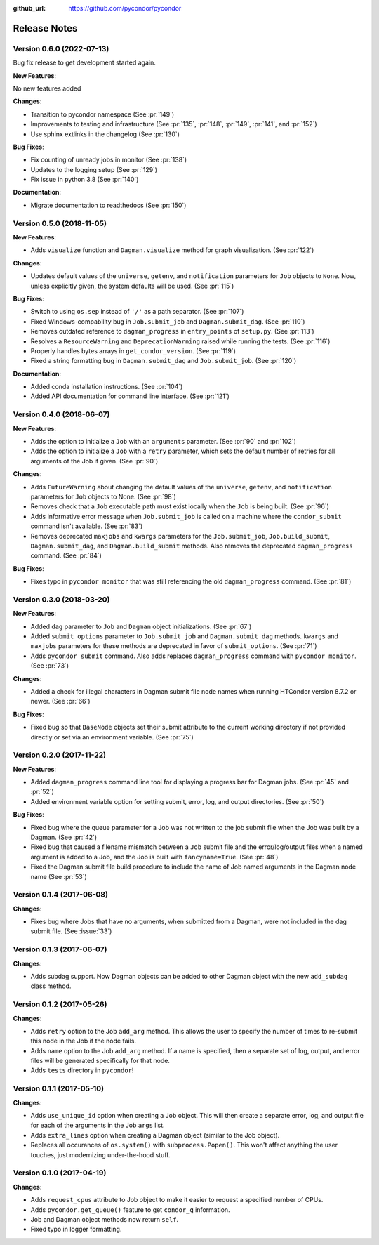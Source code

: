.. _changelog:

:github_url: https://github.com/pycondor/pycondor

*************
Release Notes
*************

Version 0.6.0 (2022-07-13)
-------------------

Bug fix release to get development started again.

**New Features**:

No new features added

**Changes**:

- Transition to pycondor namespace (See :pr:`149`)
- Improvements to testing and infrastructure (See :pr:`135`, :pr:`148`, :pr:`149`, :pr:`141`, and :pr:`152`)
- Use sphinx extlinks in the changelog (See :pr:`130`)

**Bug Fixes**:

- Fix counting of unready jobs in monitor (See :pr:`138`)
- Updates to the logging setup (See :pr:`129`)
- Fix issue in python 3.8 (See :pr:`140`)

**Documentation**:

- Migrate documentation to readthedocs (See :pr:`150`)


Version 0.5.0 (2018-11-05)
--------------------------

**New Features**:

- Adds ``visualize`` function and ``Dagman.visualize`` method for graph
  visualization. (See :pr:`122`)

**Changes**:

- Updates default values of the ``universe``, ``getenv``, and
  ``notification`` parameters for ``Job`` objects to ``None``. Now, unless
  explicitly given, the system defaults will be used.
  (See :pr:`115`)

**Bug Fixes**:

- Switch to using ``os.sep`` instead of ``'/'`` as a path separator.
  (See :pr:`107`)
- Fixed Windows-compability bug in ``Job.submit_job`` and ``Dagman.submit_dag``.
  (See :pr:`110`)
- Removes outdated reference to ``dagman_progress`` in ``entry_points`` of
  ``setup.py``. (See :pr:`113`)
- Resolves a ``ResourceWarning`` and ``DeprecationWarning`` raised while
  running the tests. (See :pr:`116`)
- Properly handles bytes arrays in ``get_condor_version``. (See :pr:`119`)
- Fixed a string formatting bug in ``Dagman.submit_dag`` and ``Job.submit_job``. (See :pr:`120`)

**Documentation**:

- Added conda installation instructions.
  (See :pr:`104`)
- Added API documentation for command line interface.
  (See :pr:`121`)


Version 0.4.0 (2018-06-07)
--------------------------

**New Features**:

- Adds the option to initialize a ``Job`` with an ``arguments`` parameter.
  (See :pr:`90` and :pr:`102`)
- Adds the option to initialize a ``Job`` with a ``retry`` parameter, which
  sets the default number of retries for all arguments of the Job if given.
  (See :pr:`90`)

**Changes**:

- Adds ``FutureWarning`` about changing the default values of the ``universe``, ``getenv``, and ``notification`` parameters for ``Job`` objects to None. (See :pr:`98`)
- Removes check that a ``Job`` executable path must exist locally when the ``Job`` is being built.
  (See :pr:`96`)
- Adds informative error message when ``Job.submit_job`` is called on a machine where the ``condor_submit`` command isn't available. (See :pr:`83`)
- Removes deprecated ``maxjobs`` and ``kwargs`` parameters for the ``Job.submit_job``, ``Job.build_submit``, ``Dagman.submit_dag``, and ``Dagman.build_submit`` methods. Also removes the deprecated ``dagman_progress`` command. (See :pr:`84`)


**Bug Fixes**:

- Fixes typo in ``pycondor monitor`` that was still referencing the old ``dagman_progress`` command. (See :pr:`81`)


Version 0.3.0 (2018-03-20)
--------------------------

**New Features**:

* Added ``dag`` parameter to ``Job`` and ``Dagman`` object initializations. (See :pr:`67`)
* Added ``submit_options`` parameter to ``Job.submit_job`` and ``Dagman.submit_dag`` methods. ``kwargs`` and ``maxjobs`` parameters for these methods are deprecated in favor of ``submit_options``. (See :pr:`71`)
* Adds ``pycondor submit`` command. Also adds replaces ``dagman_progress`` command with ``pycondor monitor``. (See :pr:`73`)

**Changes**:

* Added a check for illegal characters in Dagman submit file node names when running HTCondor version 8.7.2 or newer. (See :pr:`66`)


**Bug Fixes**:

* Fixed bug so that ``BaseNode`` objects set their submit attribute to the current working directory if not provided directly or set via an environment variable. (See :pr:`75`)


Version 0.2.0 (2017-11-22)
--------------------------

**New Features**:

* Added ``dagman_progress`` command line tool for displaying a progress bar for Dagman jobs.
  (See :pr:`45` and :pr:`52`)
* Added environment variable option for setting submit, error, log, and output directories.
  (See :pr:`50`)

**Bug Fixes**:

* Fixed bug where the queue parameter for a Job was not written to the job submit file when the Job was built by a Dagman. (See :pr:`42`)
* Fixed bug that caused a filename mismatch between a ``Job`` submit file and the error/log/output files when a named argument is added to a Job, and the Job is built with ``fancyname=True``. (See :pr:`48`)
* Fixed the Dagman submit file build procedure to include the name of Job named arguments in the Dagman node name (See :pr:`53`)


Version 0.1.4 (2017-06-08)
--------------------------

**Changes**:

* Fixes bug where Jobs that have no arguments, when submitted from a Dagman, were not included in the dag submit file. (See :issue:`33`)


Version 0.1.3 (2017-06-07)
--------------------------

**Changes**:

* Adds subdag support. Now Dagman objects can be added to other Dagman object with the new ``add_subdag`` class method.


Version 0.1.2 (2017-05-26)
--------------------------

**Changes**:

* Adds ``retry`` option to the Job ``add_arg`` method. This allows the user to specify the number of times to re-submit this node in the Job if the node fails.
* Adds ``name`` option to the Job ``add_arg`` method. If a name is specified, then a separate set of log, output, and error files will be generated specifically for that node.
* Adds ``tests`` directory in ``pycondor``!


Version 0.1.1 (2017-05-10)
--------------------------

**Changes**:

* Adds ``use_unique_id`` option when creating a Job object. This will then create a separate error, log, and output file for each of the arguments in the Job ``args`` list.
* Adds ``extra_lines`` option when creating a Dagman object (similar to the Job object).
* Replaces all occurances of ``os.system()`` with ``subprocess.Popen()``. This won't affect anything the user touches, just modernizing under-the-hood stuff.


Version 0.1.0 (2017-04-19)
--------------------------

**Changes**:

* Adds ``request_cpus`` attribute to Job object to make it easier to request a specified number of CPUs.
* Adds ``pycondor.get_queue()`` feature to get ``condor_q`` information.
* Job and Dagman object methods now return ``self``.
* Fixed typo in logger formatting.
